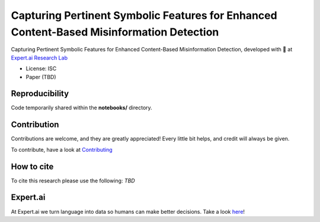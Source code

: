 ===============================
Capturing Pertinent Symbolic Features for Enhanced Content-Based Misinformation Detection
===============================

|License| |PyPI pyversions| |Docker|

Capturing Pertinent Symbolic Features for Enhanced Content-Based Misinformation Detection, developed with 💛 at `Expert.ai Research Lab <https://github.com/expertailab>`__

-  License: ISC
-  Paper (TBD)

.. Installation
.. ------------

.. The whole project is handled with ``make``, go to a terminal an issue:

.. .. code:: bash

..    make setup
..    ...

Reproducibility
---------------

Code temporarily shared within the **notebooks/** directory.

.. To reproduce the results from the original paper, do:

.. .. code:: bash

..    make repro


Contribution
------------

Contributions are welcome, and they are greatly appreciated! Every
little bit helps, and credit will always be given.

To contribute, have a look at `Contributing <./CONTRIBUTING.rst>`__

How to cite
-----------

To cite this research please use the following: `TBD`


|Expert.ai favicon| Expert.ai
-----------------------------

At Expert.ai we turn language into data so humans can make better
decisions. Take a look `here <https://expert.ai>`__!

.. |License| image:: https://img.shields.io/badge/License-ISC-blue.svg
   :target: http://perso.crans.org/besson/LICENSE.html
.. |PyPI pyversions| image:: https://badgen.net/pypi/python/black
   :target: https://www.python.org/
.. |Docker| image:: https://badgen.net/badge/icon/docker?icon=docker&label
   :target: https://docker.com/
.. |Expert.ai favicon| image:: https://www.expert.ai/wp-content/uploads/2020/09/favicon-1.png
   :target: https://expert.ai
